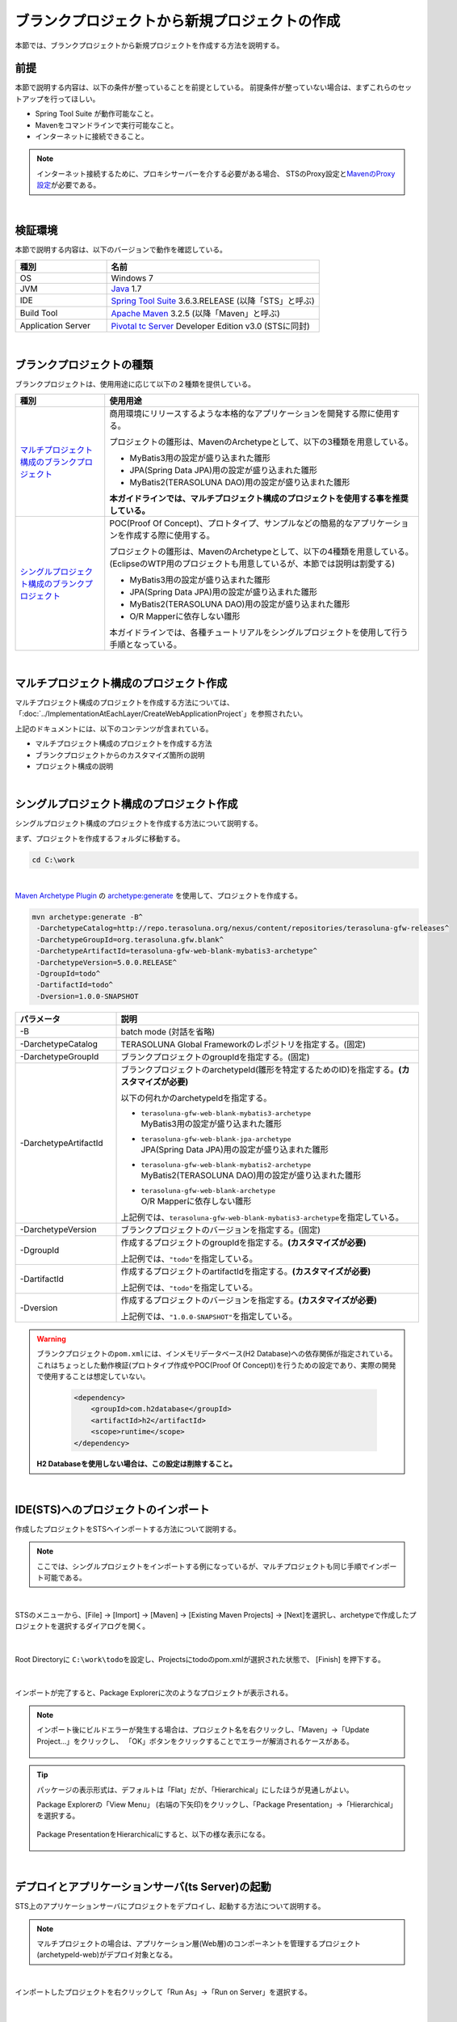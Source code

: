 ブランクプロジェクトから新規プロジェクトの作成
================================================================================

.. only:: html

 .. contents:: 目次
    :depth: 3
    :local:

本節では、ブランクプロジェクトから新規プロジェクトを作成する方法を説明する。

.. _CreateProjectFromBlankPrerequisite:

前提
--------------------------------------------------------------------------------

本節で説明する内容は、以下の条件が整っていることを前提としている。
前提条件が整っていない場合は、まずこれらのセットアップを行ってほしい。

* Spring Tool Suite が動作可能なこと。
* Mavenをコマンドラインで実行可能なこと。
* インターネットに接続できること。

.. _CreateProjectFromBlank_create-new-project:

.. note::

    インターネット接続するために、プロキシサーバーを介する必要がある場合、
    STSのProxy設定と\ `MavenのProxy設定 <http://maven.apache.org/guides/mini/guide-proxies.html>`_\ が必要である。

|

.. _CreateProjectFromBlankVerificationEnvironment:

検証環境
--------------------------------------------------------------------------------

本節で説明する内容は、以下のバージョンで動作を確認している。

.. tabularcolumns:: |p{0.30\linewidth}|p{0.70\linewidth}|
.. list-table::
    :header-rows: 1
    :widths: 30 70

    * - 種別
      - 名前
    * - OS
      - Windows 7
    * - JVM
      - `Java <http://www.oracle.com/technetwork/java/javase/downloads/index.html>`_ 1.7
    * - IDE
      - `Spring Tool Suite <http://spring.io/tools/sts/all>`_ 3.6.3.RELEASE (以降「STS」と呼ぶ)
    * - Build Tool
      - `Apache Maven <http://maven.apache.org/download.cgi>`_ 3.2.5 (以降「Maven」と呼ぶ)
    * - Application Server
      - `Pivotal tc Server <https://network.pivotal.io/products/pivotal-tcserver>`_ Developer Edition v3.0 (STSに同封)

|

.. _CreateProjectFromBlankTypes:

ブランクプロジェクトの種類
--------------------------------------------------------------------------------

ブランクプロジェクトは、使用用途に応じて以下の２種類を提供している。

.. tabularcolumns:: |p{0.20\linewidth}|p{0.80\linewidth}|
.. list-table::
    :header-rows: 1
    :widths: 20 70

    * - 種別
      - 使用用途
    * - | `マルチプロジェクト構成のブランクプロジェクト <https://github.com/terasolunaorg/terasoluna-gfw-web-multi-blank>`_
      - 商用環境にリリースするような本格的なアプリケーションを開発する際に使用する。

        プロジェクトの雛形は、MavenのArchetypeとして、以下の3種類を用意している。

        * MyBatis3用の設定が盛り込まれた雛形
        * JPA(Spring Data JPA)用の設定が盛り込まれた雛形
        * MyBatis2(TERASOLUNA DAO)用の設定が盛り込まれた雛形

        **本ガイドラインでは、マルチプロジェクト構成のプロジェクトを使用する事を推奨している。**
    * - | `シングルプロジェクト構成のブランクプロジェクト <https://github.com/terasolunaorg/terasoluna-gfw-web-blank>`_
      - POC(Proof Of Concept)、プロトタイプ、サンプルなどの簡易的なアプリケーションを作成する際に使用する。

        プロジェクトの雛形は、MavenのArchetypeとして、以下の4種類を用意している。
        (EclipseのWTP用のプロジェクトも用意しているが、本節では説明は割愛する)

        * MyBatis3用の設定が盛り込まれた雛形
        * JPA(Spring Data JPA)用の設定が盛り込まれた雛形
        * MyBatis2(TERASOLUNA DAO)用の設定が盛り込まれた雛形
        * O/R Mapperに依存しない雛形

        本ガイドラインでは、各種チュートリアルをシングルプロジェクトを使用して行う手順となっている。

|

.. _CreateProjectFromBlankGenerateMultipleProject:

マルチプロジェクト構成のプロジェクト作成
--------------------------------------------------------------------------------

マルチプロジェクト構成のプロジェクトを作成する方法については、
「:doc:`../ImplementationAtEachLayer/CreateWebApplicationProject`」を参照されたい。

上記のドキュメントには、以下のコンテンツが含まれている。

* マルチプロジェクト構成のプロジェクトを作成する方法
* ブランクプロジェクトからのカスタマイズ箇所の説明
* プロジェクト構成の説明


|

.. _CreateProjectFromBlankGenerateSingleProject:

シングルプロジェクト構成のプロジェクト作成
--------------------------------------------------------------------------------

シングルプロジェクト構成のプロジェクトを作成する方法について説明する。

まず、プロジェクトを作成するフォルダに移動する。
  
.. code-block:: console
    
    cd C:\work

|

`Maven Archetype Plugin <http://maven.apache.org/archetype/maven-archetype-plugin/>`_ の `archetype:generate <http://maven.apache.org/archetype/maven-archetype-plugin/generate-mojo.html>`_ を使用して、プロジェクトを作成する。

.. code-block:: console

    mvn archetype:generate -B^
     -DarchetypeCatalog=http://repo.terasoluna.org/nexus/content/repositories/terasoluna-gfw-releases^
     -DarchetypeGroupId=org.terasoluna.gfw.blank^
     -DarchetypeArtifactId=terasoluna-gfw-web-blank-mybatis3-archetype^
     -DarchetypeVersion=5.0.0.RELEASE^
     -DgroupId=todo^
     -DartifactId=todo^
     -Dversion=1.0.0-SNAPSHOT

.. tabularcolumns:: |p{0.25\linewidth}|p{0.75\linewidth}|
.. list-table::
    :header-rows: 1
    :widths: 25 75
    
    * - パラメータ
      - 説明
    * - \-B
      - | batch mode (対話を省略)
    * - | \-DarchetypeCatalog
      - TERASOLUNA Global Frameworkのレポジトリを指定する。(固定)
    * - | \-DarchetypeGroupId
      - ブランクプロジェクトのgroupIdを指定する。(固定)
    * - | \-DarchetypeArtifactId
      - ブランクプロジェクトのarchetypeId(雛形を特定するためのID)を指定する。**(カスタマイズが必要)**

        以下の何れかのarchetypeIdを指定する。

        * | ``terasoluna-gfw-web-blank-mybatis3-archetype``
          | MyBatis3用の設定が盛り込まれた雛形
        * | ``terasoluna-gfw-web-blank-jpa-archetype``
          | JPA(Spring Data JPA)用の設定が盛り込まれた雛形
        * | ``terasoluna-gfw-web-blank-mybatis2-archetype``
          | MyBatis2(TERASOLUNA DAO)用の設定が盛り込まれた雛形
        * | ``terasoluna-gfw-web-blank-archetype``
          | O/R Mapperに依存しない雛形

        上記例では、\ ``terasoluna-gfw-web-blank-mybatis3-archetype``\ を指定している。
    * - | \-DarchetypeVersion
      - ブランクプロジェクトのバージョンを指定する。(固定)
    * - | \-DgroupId
      - 作成するプロジェクトのgroupIdを指定する。**(カスタマイズが必要)**

        上記例では、\ ``"todo"``\ を指定している。
    * - | \-DartifactId
      - 作成するプロジェクトのartifactIdを指定する。**(カスタマイズが必要)**

        上記例では、\ ``"todo"``\ を指定している。
    * - | \-Dversion
      - 作成するプロジェクトのバージョンを指定する。**(カスタマイズが必要)**

        上記例では、\ ``"1.0.0-SNAPSHOT"``\ を指定している。

.. warning::

    ブランクプロジェクトの\ ``pom.xml``\ には、インメモリデータベース(H2 Database)への依存関係が指定されている。
    これはちょっとした動作検証(プロトタイプ作成やPOC(Proof Of Concept))を行うための設定であり、実際の開発で使用することは想定していない。

     .. code-block:: xml

        <dependency>
            <groupId>com.h2database</groupId>
            <artifactId>h2</artifactId>
            <scope>runtime</scope>
        </dependency>

    **H2 Databaseを使用しない場合は、この設定は削除すること。**

|

.. _CreateProjectFromBlank_STS-import-project:

IDE(STS)へのプロジェクトのインポート
--------------------------------------------------------------------------------

作成したプロジェクトをSTSへインポートする方法について説明する。

.. note::

    ここでは、シングルプロジェクトをインポートする例になっているが、マルチプロジェクトも同じ手順でインポート可能である。

|

STSのメニューから、[File] -> [Import] -> [Maven] -> [Existing Maven Projects] -> [Next]を選択し、archetypeで作成したプロジェクトを選択するダイアログを開く。

.. figure:: ./images_CreateProjectFromBlank/CreateProjectFromBlankImportSelect.png
    :alt: Open the dialog to import project
    :width: 80%

|

Root Directoryに \ ``C:\work\todo``\ を設定し、Projectsにtodoのpom.xmlが選択された状態で、 [Finish] を押下する。

.. figure:: ./images_CreateProjectFromBlank/CreateProjectFromBlankImportProject.png
    :alt: Import project
    :width: 80%

|

インポートが完了すると、Package Explorerに次のようなプロジェクトが表示される。

.. figure:: ./images_CreateProjectFromBlank/CreateProjectFromBlankPackageExplorerAfterImport.png
    :alt: workspace

.. _CreateProjectFromBlank_STS-import-project-update-project:

.. note::

    インポート後にビルドエラーが発生する場合は、プロジェクト名を右クリックし、「Maven」->「Update Project...」をクリックし、
    「OK」ボタンをクリックすることでエラーが解消されるケースがある。

     .. figure:: ./images_CreateProjectFromBlank/CreateProjectFromBlankUpdateProject.png
        :width: 70%

.. tip::

    パッケージの表示形式は、デフォルトは「Flat」だが、「Hierarchical」にしたほうが見通しがよい。

    Package Explorerの「View Menu」 (右端の下矢印)をクリックし、「Package Presentation」->「Hierarchical」を選択する。

     .. figure:: ./images_CreateProjectFromBlank/CreateProjectFromBlankPresentationHierarchical.png
        :width: 80%

    Package PresentationをHierarchicalにすると、以下の様な表示になる。

     .. figure:: ./images_CreateProjectFromBlank/CreateProjectFromBlankPresentationHierarchicalView.png

|

.. _CreateProjectFromBlankDeployAndStartup:

デプロイとアプリケーションサーバ(ts Server)の起動
--------------------------------------------------------------------------------

STS上のアプリケーションサーバにプロジェクトをデプロイし、起動する方法について説明する。

.. note::

    マルチプロジェクトの場合は、アプリケーション層(Web層)のコンポーネントを管理するプロジェクト(archetypeId-web)がデプロイ対象となる。

|

インポートしたプロジェクトを右クリックして「Run As」->「Run on Server」を選択する。

.. figure:: ./images_CreateProjectFromBlank/CreateProjectFromBlankRunOnServer.jpg
    :width: 80%

|

APサーバー(Pivotal tc Server Developer Edition v3.0)を選択し、「Next」をクリックする。

.. figure:: ./images_CreateProjectFromBlank/CreateProjectFromBlankTcServerNext.jpg
    :width: 80%

|

選択したプロジェクトが「Configured」に含まれていることを確認し、「Finish」をクリックしてサーバーを起動する。

.. figure:: ./images_CreateProjectFromBlank/CreateProjectFromBlankTcServerFinish.jpg
    :width: 80%

.. note::

    アプリケーションサーバの起動時にエラーが発生する場合は、以下に示すクリーン作業を行うと解決されるケースがある。

    * | プロジェクトのクリーン
      | STSのメニューから、[Project] -> [Clean...] を選択し、Cleanダイアログで対象を選択して「OK」ボタンを押下する。
    * | Mavenの\ :ref:`Update Project <CreateProjectFromBlank_STS-import-project-update-project>`\
    * | デプロイ済みリソースのクリーン
      | 「Servers」ビューの「tc Server」を右クリック -> [Clean...]
    * | アプリケーションサーバ(tc Server)のワークディレクトリのクリーン
      | 「Servers」ビューの「tc Server」を右クリック -> [Clean tc Server Work Directory...]

|

ブラウザで http://localhost:8080/todo にアクセスすると、以下のような画面が表示される。

.. figure:: ./images_CreateProjectFromBlank/CreateProjectFromBlankTopPage.png
    :width: 80%


.. raw:: latex

   \newpage

